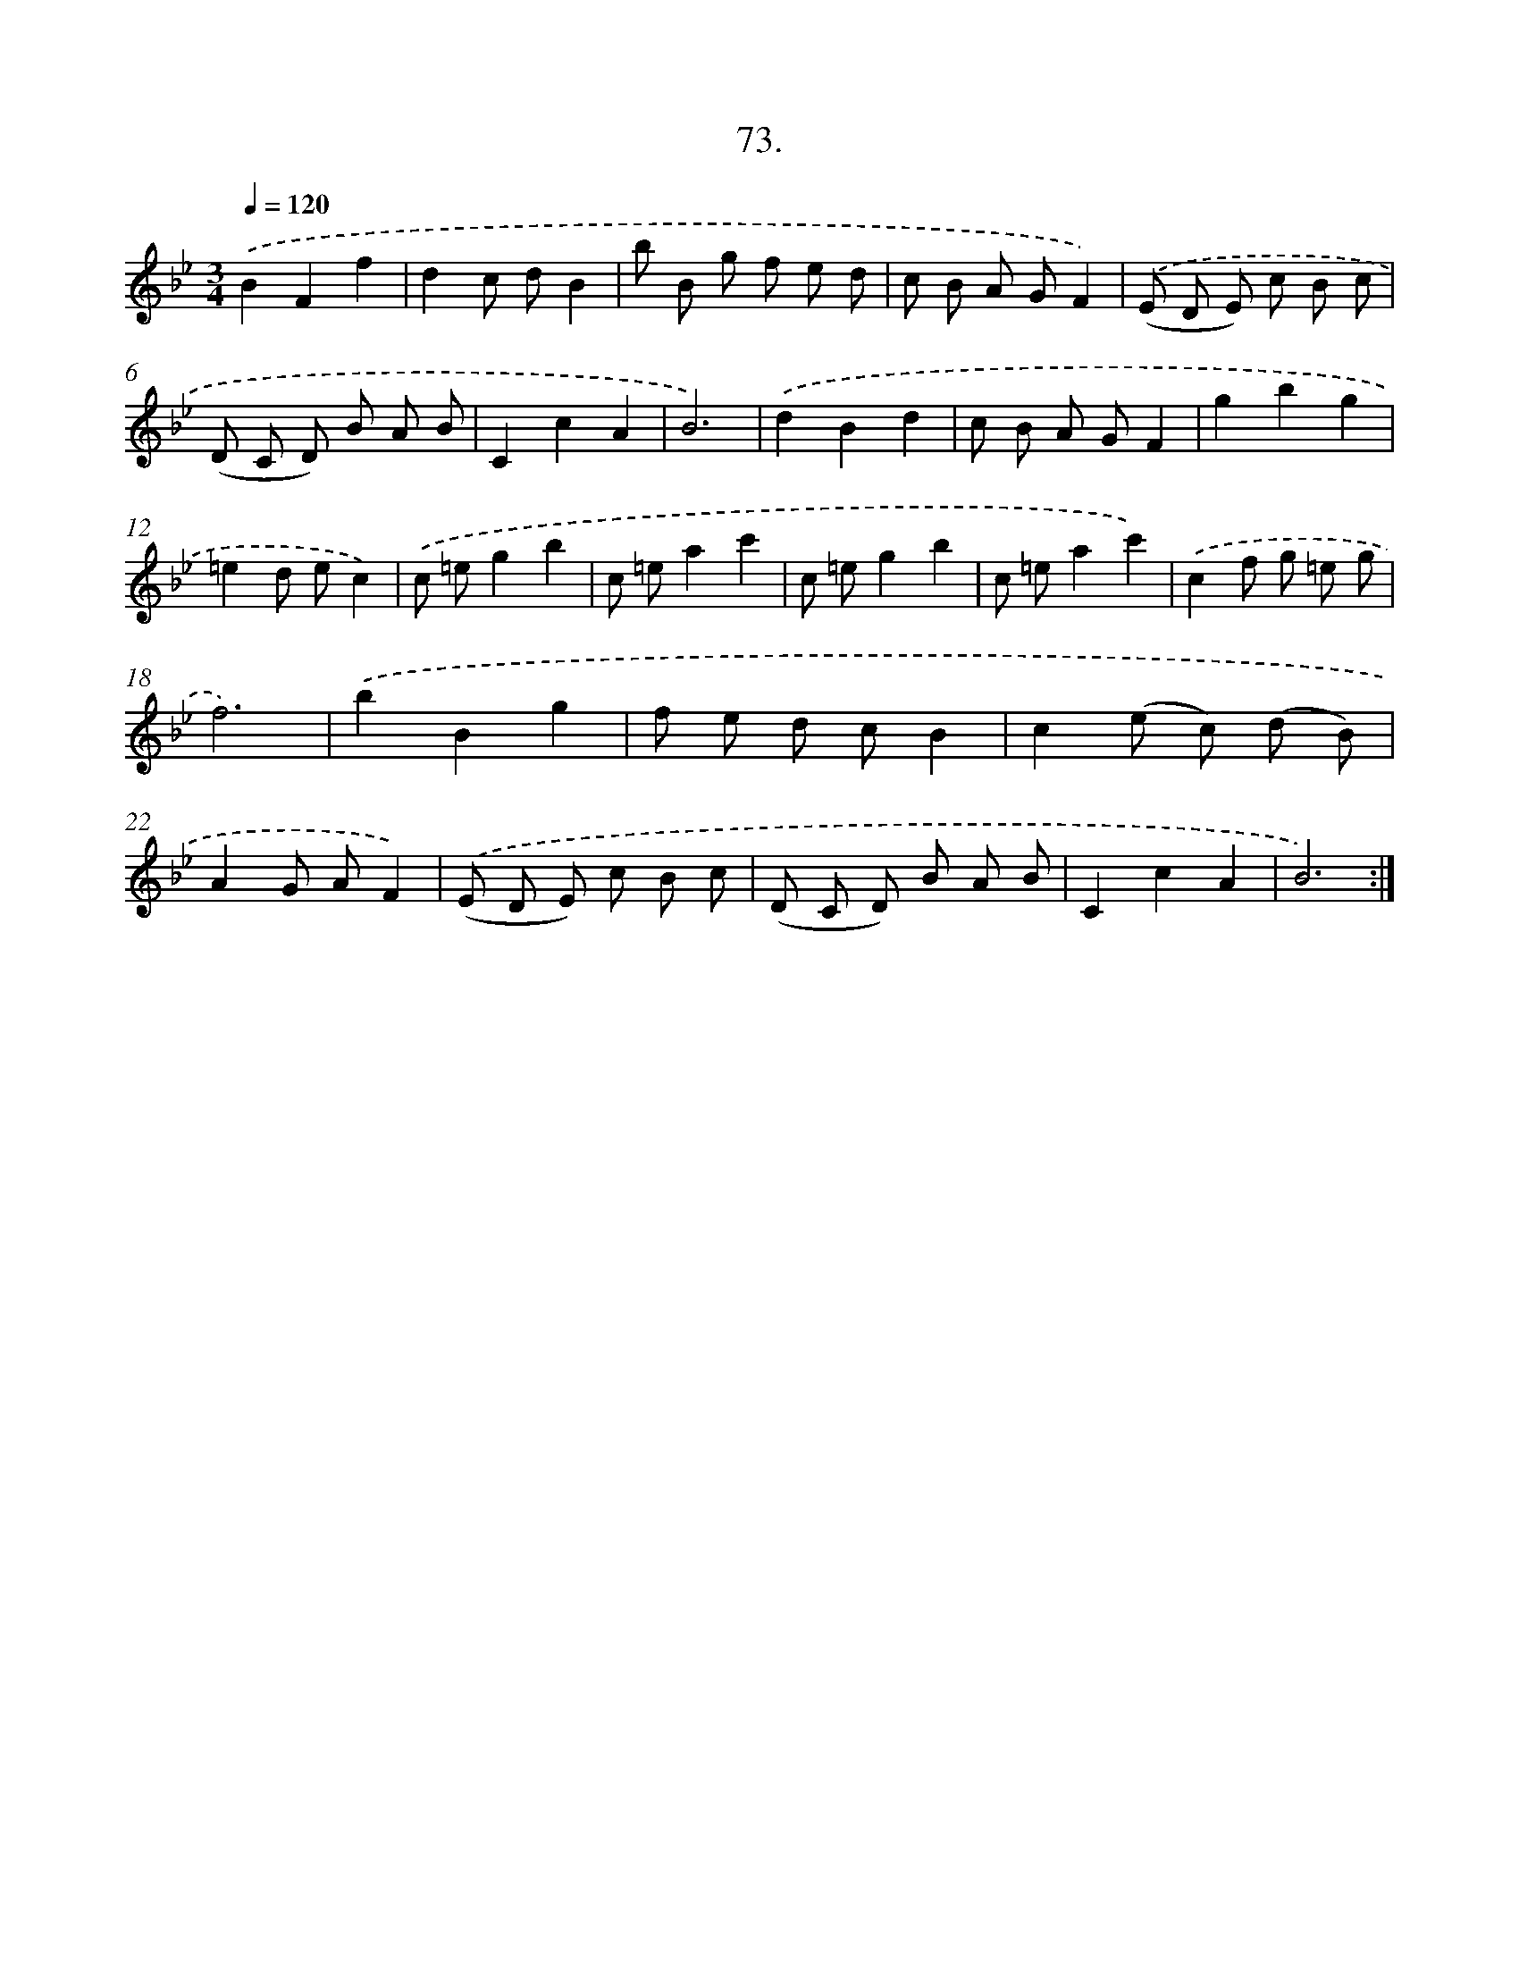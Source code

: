 X: 14392
T: 73.
%%abc-version 2.0
%%abcx-abcm2ps-target-version 5.9.1 (29 Sep 2008)
%%abc-creator hum2abc beta
%%abcx-conversion-date 2018/11/01 14:37:43
%%humdrum-veritas 1067620579
%%humdrum-veritas-data 1187903630
%%continueall 1
%%barnumbers 0
L: 1/8
M: 3/4
Q: 1/4=120
K: Bb clef=treble
.('B2F2f2 |
d2c dB2 |
b B g f e d |
c B A GF2) |
.('(E D E) c B c |
(D C D) B A B |
C2c2A2 |
B6) |
.('d2B2d2 |
c B A GF2 |
g2b2g2 |
=e2d ec2) |
.('c =eg2b2 |
c =ea2c'2 |
c =eg2b2 |
c =ea2c'2) |
.('c2f g =e g |
f6) |
.('b2B2g2 |
f e d cB2 |
c2(e c) (d B) |
A2G AF2) |
.('(E D E) c B c |
(D C D) B A B |
C2c2A2 |
B6) :|]
